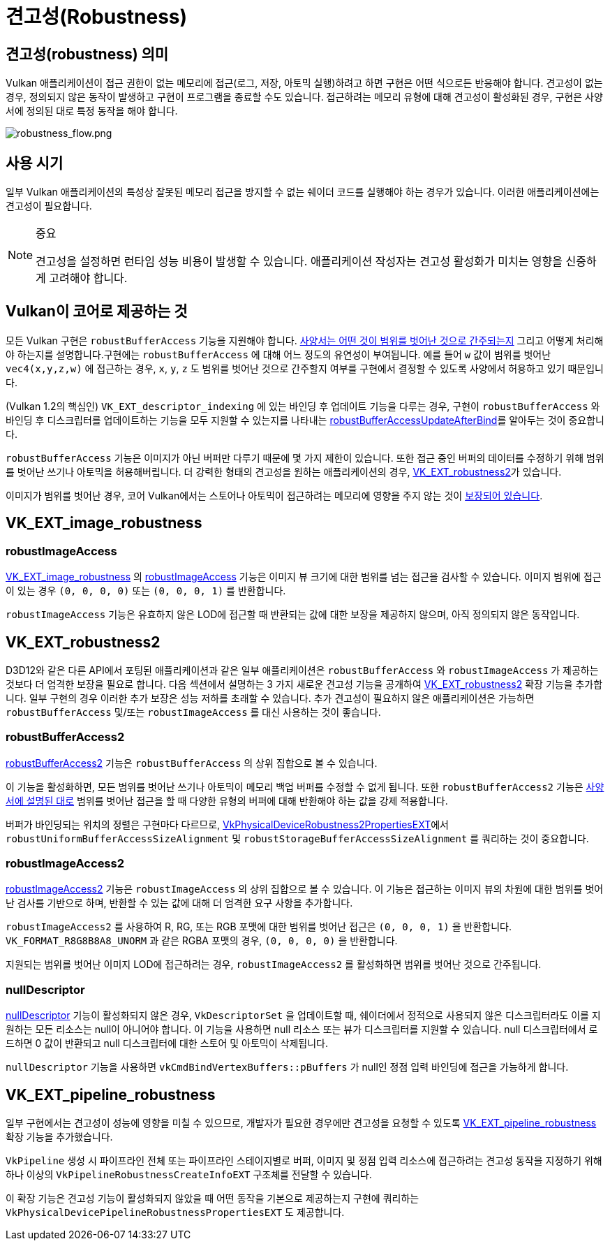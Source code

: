 // Copyright 2019-2022 The Khronos Group, Inc.
// SPDX-License-Identifier: CC-BY-4.0

ifndef::chapters[:chapters:]
ifndef::images[:images: images/]

[[robustness]]
= 견고성(Robustness)

== 견고성(robustness) 의미

Vulkan 애플리케이션이 접근 권한이 없는 메모리에 접근(로그, 저장, 아토믹 실행)하려고 하면 구현은 어떤 식으로든 반응해야 합니다. 견고성이 없는 경우, 정의되지 않은 동작이 발생하고 구현이 프로그램을 종료할 수도 있습니다. 접근하려는 메모리 유형에 대해 견고성이 활성화된 경우, 구현은 사양서에 정의된 대로 특정 동작을 해야 합니다.

image::../../../chapters/images/robustness_flow.png[robustness_flow.png]

== 사용 시기

일부 Vulkan 애플리케이션의 특성상 잘못된 메모리 접근을 방지할 수 없는 쉐이더 코드를 실행해야 하는 경우가 있습니다. 이러한 애플리케이션에는 견고성이 필요합니다.

[NOTE]
.중요
====
견고성을 설정하면 런타임 성능 비용이 발생할 수 있습니다. 애플리케이션 작성자는 견고성 활성화가 미치는 영향을 신중하게 고려해야 합니다.
====

== Vulkan이 코어로 제공하는 것

모든 Vulkan 구현은 `robustBufferAccess` 기능을 지원해야 합니다. link:https://registry.khronos.org/vulkan/specs/latest/html/vkspec.html#features-robustBufferAccess[사양서는 어떤 것이 범위를 벗어난 것으로 간주되는지] 그리고 어떻게 처리해야 하는지를 설명합니다.구현에는 `robustBufferAccess` 에 대해 어느 정도의 유연성이 부여됩니다. 예를 들어 `w` 값이 범위를 벗어난 `vec4(x,y,z,w)` 에 접근하는 경우, `x`, `y`, `z` 도 범위를 벗어난 것으로 간주할지 여부를 구현에서 결정할 수 있도록 사양에서 허용하고 있기 때문입니다.

(Vulkan 1.2의 핵심인) `VK_EXT_descriptor_indexing` 에 있는 바인딩 후 업데이트 기능을 다루는 경우, 구현이 `robustBufferAccess` 와 바인딩 후 디스크립터를 업데이트하는 기능을 모두 지원할 수 있는지를 나타내는 link:https://registry.khronos.org/vulkan/specs/latest/html/vkspec.html#limits-robustBufferAccessUpdateAfterBind[robustBufferAccessUpdateAfterBind]를 알아두는 것이 중요합니다.

`robustBufferAccess` 기능은 이미지가 아닌 버퍼만 다루기 때문에 몇 가지 제한이 있습니다. 또한 접근 중인 버퍼의 데이터를 수정하기 위해 범위를 벗어난 쓰기나 아토믹을 허용해버립니다. 더 강력한 형태의 견고성을 원하는 애플리케이션의 경우, link:https://registry.khronos.org/vulkan/specs/latest/man/html/VK_EXT_robustness2.html[VK_EXT_robustness2]가 있습니다.

이미지가 범위를 벗어난 경우, 코어 Vulkan에서는 스토어나 아토믹이 접근하려는 메모리에 영향을 주지 않는 것이 link:https://registry.khronos.org/vulkan/specs/latest/html/vkspec.html#textures-output-coordinate-validation[보장되어 있습니다].

== VK_EXT_image_robustness

=== robustImageAccess

link:https://registry.khronos.org/vulkan/specs/latest/html/vkspec.html#VK_EXT_image_robustness[VK_EXT_image_robustness] 의 link:https://registry.khronos.org/vulkan/specs/latest/html/vkspec.html#features-robustImageAccess[robustImageAccess] 기능은 이미지 뷰 크기에 대한 범위를 넘는 접근을 검사할 수 있습니다. 이미지 범위에 접근이 있는 경우 `(0, 0, 0, 0)` 또는 `(0, 0, 0, 1)` 를 반환합니다.

`robustImageAccess` 기능은 유효하지 않은 LOD에 접근할 때 반환되는 값에 대한 보장을 제공하지 않으며, 아직 정의되지 않은 동작입니다.

== VK_EXT_robustness2

D3D12와 같은 다른 API에서 포팅된 애플리케이션과 같은 일부 애플리케이션은 `robustBufferAccess` 와 `robustImageAccess` 가 제공하는 것보다 더 엄격한 보장을 필요로 합니다. 다음 섹션에서 설명하는 3 가지 새로운 견고성 기능을 공개하여 link:https://registry.khronos.org/vulkan/specs/latest/man/html/VK_EXT_robustness2.html[VK_EXT_robustness2] 확장 기능을 추가합니다. 일부 구현의 경우 이러한 추가 보장은 성능 저하를 초래할 수 있습니다. 추가 견고성이 필요하지 않은 애플리케이션은 가능하면 `robustBufferAccess` 및/또는 `robustImageAccess` 를 대신 사용하는 것이 좋습니다.

=== robustBufferAccess2

link:https://registry.khronos.org/vulkan/specs/latest/html/vkspec.html#features-robustBufferAccess2[robustBufferAccess2] 기능은 `robustBufferAccess` 의 상위 집합으로 볼 수 있습니다.

이 기능을 활성화하면, 모든 범위를 벗어난 쓰기나 아토믹이 메모리 백업 버퍼를 수정할 수 없게 됩니다. 또한 `robustBufferAccess2` 기능은 link:https://registry.khronos.org/vulkan/specs/latest/html/vkspec.html#features-robustBufferAccess[사양서에 설명된 대로] 범위를 벗어난 접근을 할 때 다양한 유형의 버퍼에 대해 반환해야 하는 값을 강제 적용합니다.

버퍼가 바인딩되는 위치의 정렬은 구현마다 다르므로, link:https://registry.khronos.org/vulkan/specs/latest/man/html/VkPhysicalDeviceRobustness2PropertiesEXT.html[VkPhysicalDeviceRobustness2PropertiesEXT]에서 `robustUniformBufferAccessSizeAlignment` 및 `robustStorageBufferAccessSizeAlignment` 를 쿼리하는 것이 중요합니다.

=== robustImageAccess2

link:https://registry.khronos.org/vulkan/specs/latest/html/vkspec.html#features-robustImageAccess2[robustImageAccess2] 기능은 `robustImageAccess` 의 상위 집합으로 볼 수 있습니다. 이 기능은 접근하는 이미지 뷰의 차원에 대한 범위를 벗어난 검사를 기반으로 하며, 반환할 수 있는 값에 대해 더 엄격한 요구 사항을 추가합니다.

`robustImageAccess2` 를 사용하여 R, RG, 또는 RGB 포맷에 대한 범위를 벗어난 접근은 `(0, 0, 0, 1)` 을 반환합니다. `VK_FORMAT_R8G8B8A8_UNORM` 과 같은 RGBA 포맷의 경우, `(0, 0, 0, 0)` 을 반환합니다.

지원되는 범위를 벗어난 이미지 LOD에 접근하려는 경우, `robustImageAccess2` 를 활성화하면 범위를 벗어난 것으로 간주됩니다.

=== nullDescriptor

link:https://registry.khronos.org/vulkan/specs/latest/html/vkspec.html#features-nullDescriptor[nullDescriptor] 기능이 활성화되지 않은 경우, `VkDescriptorSet` 을 업데이트할 때, 쉐이더에서 정적으로 사용되지 않은 디스크립터라도 이를 지원하는 모든 리소스는 null이 아니어야 합니다. 이 기능을 사용하면 null 리소스 또는 뷰가 디스크립터를 지원할 수 있습니다. null 디스크립터에서 로드하면 0 값이 반환되고 null 디스크립터에 대한 스토어 및 아토믹이 삭제됩니다.

`nullDescriptor` 기능을 사용하면 `vkCmdBindVertexBuffers::pBuffers` 가 null인 정점 입력 바인딩에 접근을 가능하게 합니다.

== VK_EXT_pipeline_robustness

일부 구현에서는 견고성이 성능에 영향을 미칠 수 있으므로, 개발자가 필요한 경우에만 견고성을 요청할 수 있도록 link:https://registry.khronos.org/vulkan/specs/latest/man/html/VK_EXT_pipeline_robustness.html[VK_EXT_pipeline_robustness] 확장 기능을 추가했습니다.

`VkPipeline` 생성 시 파이프라인 전체 또는 파이프라인 스테이지별로 버퍼, 이미지 및 정점 입력 리소스에 접근하려는 견고성 동작을 지정하기 위해 하나 이상의 `VkPipelineRobustnessCreateInfoEXT` 구조체를 전달할 수 있습니다.

이 확장 기능은 견고성 기능이 활성화되지 않았을 때 어떤 동작을 기본으로 제공하는지 구현에 쿼리하는 `VkPhysicalDevicePipelineRobustnessPropertiesEXT` 도 제공합니다.
